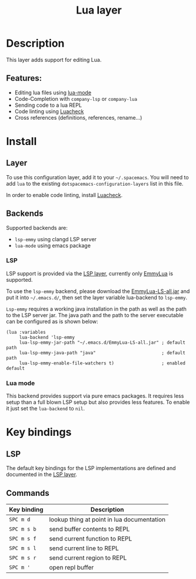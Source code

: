 #+TITLE: Lua layer

#+TAGS: general|layer|multi-paradigm|programming

[[file:img/lua.gif]]

* Table of Contents                     :TOC_5_gh:noexport:
- [[#description][Description]]
  - [[#features][Features:]]
- [[#install][Install]]
  - [[#layer][Layer]]
  - [[#backends][Backends]]
    - [[#lsp][LSP]]
    - [[#lua-mode][Lua mode]]
- [[#key-bindings][Key bindings]]
  - [[#lsp-1][LSP]]
  - [[#commands][Commands]]

* Description
This layer adds support for editing Lua.

** Features:
- Editing lua files using [[https://github.com/immerrr/lua-mode][lua-mode]]
- Code-Completion with =company-lsp= or =company-lua=
- Sending code to a lua REPL
- Code linting using [[https://github.com/mpeterv/luacheck][Luacheck]]
- Cross references (definitions, references, rename...)

* Install
** Layer
To use this configuration layer, add it to your =~/.spacemacs=. You will need to
add =lua= to the existing =dotspacemacs-configuration-layers= list in this
file.

In order to enable code linting, install [[https://github.com/mpeterv/luacheck][Luacheck]].

** Backends
Supported backends are:
- =lsp-emmy= using clangd LSP server
- =lua-mode= using emacs package

*** LSP
LSP support is provided via the [[file:../../+tools/lsp/README.org][LSP layer]], currently only [[https://github.com/EmmyLua/EmmyLua-LanguageServer][EmmyLua]] is supported.

To use the =lsp-emmy= backend, please download the [[https://github.com/EmmyLua/EmmyLua-LanguageServer][EmmyLua-LS-all.jar]] and put it into =~/.emacs.d/=, 
then set the layer variable lua-backend to =lsp-emmy=.

=Lsp-emmy= requires a working java installation in the path as well as the path to the LSP server jar.
The java path and the path to the server executable can be configured as is shown below:

#+BEGIN_SRC elisp
  (lua :variables
       lua-backend 'lsp-emmy
       lua-lsp-emmy-jar-path "~/.emacs.d/EmmyLua-LS-all.jar" ; default path
       lua-lsp-emmy-java-path "java"                         ; default path
       lua-lsp-emmy-enable-file-watchers t)                  ; enabled default
#+END_SRC

*** Lua mode
This backend provides support via pure emacs packages. It requires less setup than a full blown LSP setup 
but also provides less features. To enable it just set the =lua-backend= to =nil=.

* Key bindings
** LSP
The default key bindings for the LSP implementations are defined and documented in
the [[file:../../+tools/lsp/README.org][LSP layer]].

** Commands

| Key binding | Description                                |
|-------------+--------------------------------------------|
| ~SPC m d~   | lookup thing at point in lua documentation |
| ~SPC m s b~ | send buffer contents to REPL               |
| ~SPC m s f~ | send current function to REPL              |
| ~SPC m s l~ | send current line to REPL                  |
| ~SPC m s r~ | send current region to REPL                |
| ~SPC m '~   | open repl buffer                           |

